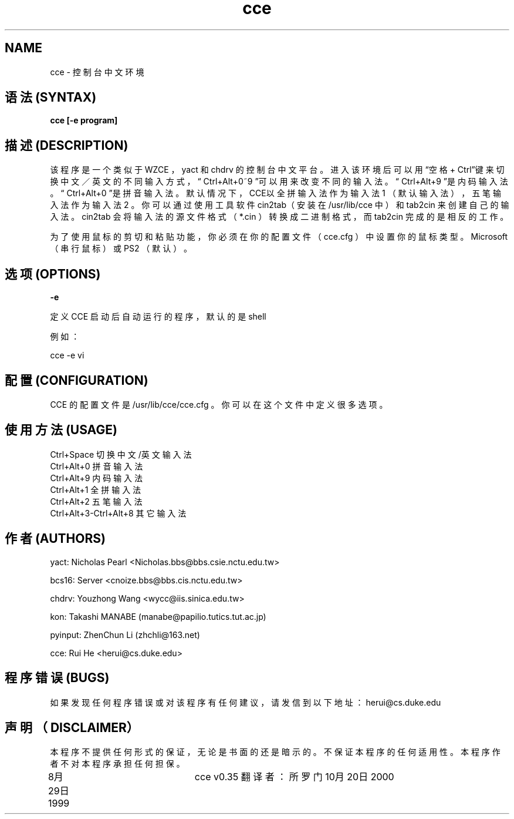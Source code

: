 .TH cce 1 "cce v0.35" "Sep 1999"

.SH NAME
cce \- 控制台中文环境

.SH 语法 (SYNTAX) 
.B cce [-e program]

.SH 描述 (DESCRIPTION)
该程序是一个类似于 WZCE ， yact 和 chdrv 的控制台中文平台。
进入该环境后可以用\(lq空格 + Ctrl\(rq键来切换中文／英文的不同输
入方式，\(lq Ctrl+Alt+0~9 \(rq可以用来改变不同的输入法。
\(lq Ctrl+Alt+9 \(rq是内码输入法。\(lq Ctrl+Alt+0 \(rq是拼音输入法。
默认情况下，CCE以全拼输入法作为输入法 1 （默认输入法），五笔
输入法作为输入法 2 。你可以通过使用工具软件 cin2tab（安装在
/usr/lib/cce 中）和 tab2cin 来创建自己的输入法。 cin2tab 会
将输入法的源文件格式（ *.cin ）转换成二进制格式，而 tab2cin 
完成的是相反的工作。
.PP
为了使用鼠标的剪切和粘贴功能，你必须在你的配置文件（ cce.cfg ）
中设置你的鼠标类型。 Microsoft （串行鼠标）或 PS2 （默认）。

.SH 选项 (OPTIONS)
.B -e
.PP
定义 CCE 启动后自动运行的程序，默认的是 shell
.PP
例如：
.PP
cce -e vi


.SH 配置 (CONFIGURATION)
CCE 的配置文件是 /usr/lib/cce/cce.cfg 。你可以在这个文件中定义
很多选项。

.SH 使用方法 (USAGE)
 Ctrl+Space              切换中文/英文输入法
 Ctrl+Alt+0              拼音输入法
 Ctrl+Alt+9              内码输入法
 Ctrl+Alt+1              全拼输入法
 Ctrl+Alt+2              五笔输入法
 Ctrl+Alt+3-Ctrl+Alt+8   其它输入法

.SH 
作者(AUTHORS)
yact:  Nicholas Pearl <Nicholas.bbs@bbs.csie.nctu.edu.tw>
.PP
bcs16: Server <cnoize.bbs@bbs.cis.nctu.edu.tw>
.PP
chdrv: Youzhong Wang <wycc@iis.sinica.edu.tw> 
.PP
kon: Takashi MANABE (manabe@papilio.tutics.tut.ac.jp)
.PP
pyinput: ZhenChun Li (zhchli@163.net)
.PP
cce:  Rui He <herui@cs.duke.edu>

.SH 程序错误 (BUGS)
如果发现任何程序错误或对该程序有任何建议，请发信到以下地址：
herui@cs.duke.edu

.SH 声明（DISCLAIMER）
本程序不提供任何形式的保证，无论是书面的还是暗示的。不保证
本程序的任何适用性。本程序作者不对本程序承担任何担保。

8月29日 1999		    cce v0.35
翻译者：所罗门
10月20日 2000

